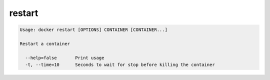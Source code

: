 .. -*- coding: utf-8 -*-
.. https://docs.docker.com/engine/reference/commandline/restart/
.. doc version: 1.9
.. check date: 2015/12/27
.. -----------------------------------------------------------------------------

.. restart

=======================================
restart
=======================================

.. code-block:: bash

   Usage: docker restart [OPTIONS] CONTAINER [CONTAINER...]
   
   Restart a container
   
     --help=false       Print usage
     -t, --time=10      Seconds to wait for stop before killing the container


